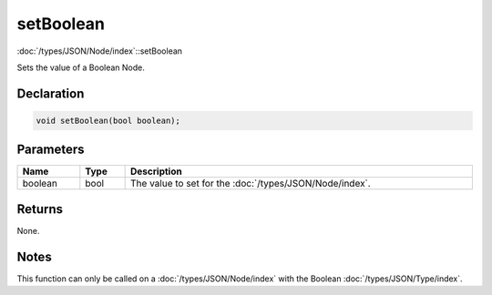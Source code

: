 setBoolean
==========

:doc:`/types/JSON/Node/index`::setBoolean

Sets the value of a Boolean Node.

Declaration
-----------

.. code-block:: cpp

	void setBoolean(bool boolean);

Parameters
----------

.. list-table::
	:width: 100%
	:header-rows: 1
	:class: code-table

	* - Name
	  - Type
	  - Description
	* - boolean
	  - bool
	  - The value to set for the :doc:`/types/JSON/Node/index`.

Returns
-------

None.

Notes
-----

This function can only be called on a :doc:`/types/JSON/Node/index` with the Boolean :doc:`/types/JSON/Type/index`.